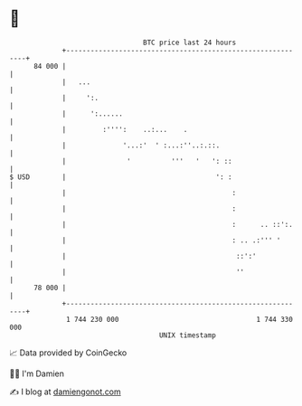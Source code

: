 * 👋

#+begin_example
                                    BTC price last 24 hours                    
                +------------------------------------------------------------+ 
         84 000 |                                                            | 
                |   ...                                                      | 
                |     ':.                                                    | 
                |      ':......                                              | 
                |         :'''':    ..:...    .                              | 
                |              '...:'  ' :...:''..:.::.                      | 
                |               '          '''   '   ': ::                   | 
   $ USD        |                                     ': :                   | 
                |                                         :                  | 
                |                                         :                  | 
                |                                         :      .. ::':.    | 
                |                                         : .. .:''' '       | 
                |                                          ::':'             | 
                |                                          ''                | 
         78 000 |                                                            | 
                +------------------------------------------------------------+ 
                 1 744 230 000                                  1 744 330 000  
                                        UNIX timestamp                         
#+end_example
📈 Data provided by CoinGecko

🧑‍💻 I'm Damien

✍️ I blog at [[https://www.damiengonot.com][damiengonot.com]]
